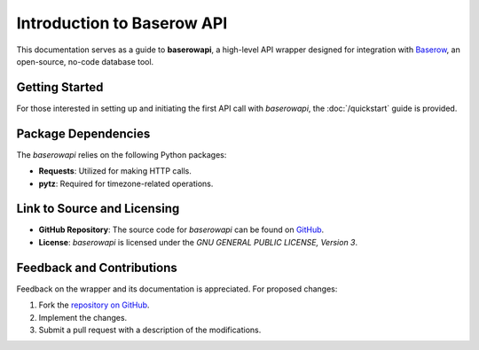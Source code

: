 Introduction to Baserow API
============================

This documentation serves as a guide to **baserowapi**, a high-level API wrapper designed for integration with `Baserow <https://baserow.io>`_, an open-source, no-code database tool.

Getting Started
---------------
For those interested in setting up and initiating the first API call with `baserowapi`, the :doc:`/quickstart` guide is provided.

Package Dependencies
---------------------
The `baserowapi` relies on the following Python packages:

- **Requests**: Utilized for making HTTP calls.
- **pytz**: Required for timezone-related operations.

Link to Source and Licensing
----------------------------
- **GitHub Repository**: The source code for `baserowapi` can be found on `GitHub <https://github.com/jimwitte/baserowapi>`_.
  
- **License**: `baserowapi` is licensed under the `GNU GENERAL PUBLIC LICENSE, Version 3`.

Feedback and Contributions
--------------------------
Feedback on the wrapper and its documentation is appreciated. For proposed changes:

1. Fork the `repository on GitHub <https://github.com/jimwitte/baserowapi>`_.
2. Implement the changes.
3. Submit a pull request with a description of the modifications.
